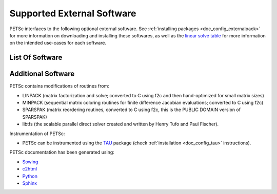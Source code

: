 .. _doc_externalsoftware:

***************************
Supported External Software
***************************

PETSc interfaces to the following optional external software. See :ref:`installing
packages <doc_config_externalpack>` for more information on downloading and installing
these softwares, as well as the `linear solve table
<https://www.mcs.anl.gov/petsc/documentation/linearsolvertable.html>`__ for more
information on the intended use-cases for each software.

List Of Software
================

.. glossary::
   :sorted:

   `AMD <http://www.cise.ufl.edu/research/sparse/amd/>`__
      Approximate minimum degree orderings.

   `BLAS/LAPACK <https://www.netlib.org/lapack/lug/node11.html>`__
      Optimizes linear algebra kernels

   `CUDA <https://developer.nvidia.com/cuda-toolkit>`__
      A parallel computing platform and application programming interface model created by
      Nvidia.

   `Chaco <http://www.cs.sandia.gov/CRF/chac.html>`__
      A graph partitioning package.

   `ESSL <https://www.ibm.com/support/knowledgecenter/en/SSFHY8/essl_welcome.html>`__
      IBM's math library for fast sparse direct LU factorization.

   `FFTW <http://www.fftw.org/>`__
      Fastest Fourier Transform in the West, developed at MIT by Matteo Frigo and
      Steven G. Johnson.

   `Git <https://git-scm.com/>`__
      Distributed version control system

   `HDF5 <http://portal.hdfgroup.org/display/support>`__
      A data model, library, and file format for storing and managing data.

   `Hypre <https://computation.llnl.gov/projects/hypre-scalable-linear-solvers-multigrid-methods>`__
      LLNL preconditioner library.

   `Kokkos <https://github.com/kokkos/kokkos>`__
      A programming model in C++ for writing performance portable applications targeting
      all major HPC platforms.

   `LUSOL <https://web.stanford.edu/group/SOL/software/lusol/>`__
      Sparse LU factorization and solve portion of MINOS, Michael Saunders, Systems
      Optimization Laboratory, Stanford University.

   `Mathematica <http://www.wolfram.com/>`__
      A general multi-paradigm computational language developed by Wolfram Research.

   `MATLAB <https://www.mathworks.com/>`__
      A proprietary multi-paradigm programming language and numerical computing
      environment developed by MathWorks.

   `MUMPS <http://mumps.enseeiht.fr/>`__
      MUltifrontal Massively Parallel sparse direct Solver.

   `MeTis/ParMeTiS <https://www-users.cs.umn.edu/~karypis/metis/>`__
      A serial/parallel graph partitioner.

   `Party <https://www.researchgate.net/publication/2736581_PARTY_-_A_software_library_for_graph_partitioning>`__
      A graph partitioning package.

   `PaStiX <https://gforge.inria.fr/projects/pastix/>`__
      A parallel LU and Cholesky solver package.

   `PTScotch <http://www.labri.fr/perso/pelegrin/scotch/>`__
      A graph partitioning package.

   `SPAI <https://link.springer.com/referenceworkentry/10.1007%2F978-0-387-09766-4_144>`__
      Parallel sparse approximate inverse preconditioning.

   `SPRNG <http://www.sprng.org/>`__
      The Scalable Parallel Random Number Generators Library.

   `Sundial/CVODE <https://computation.llnl.gov/projects/sundials>`__
      The LLNL SUite of Nonlinear and DIfferential/ALgebraic equation Solvers.

   `SuperLU <https://crd-legacy.lbl.gov/~xiaoye/SuperLU/#superlu>`__ and `SuperLU_Dist <https://crd-legacy.lbl.gov/~xiaoye/SuperLU/#superlu_dist>`__
      Robust and efficient sequential and parallel direct sparse solves.

   `Trilinos/ML <http://trilinos.org/>`__
      Multilevel Preconditioning Package. Sandia's main multigrid preconditioning package.

   `SuiteSparse, including KLU, UMFPACK, and CHOLMOD <http://faculty.cse.tamu.edu/davis/suitesparse.html>`__
      Sparse direct solvers, developed by Timothy A. Davis.

   `ViennaCL <http://viennacl.sourceforge.net/>`__
      Linear algebra library providing matrix and vector operations using OpenMP, CUDA,
      and OpenCL.


Additional Software
===================

PETSc contains modifications of routines from:

- LINPACK (matrix factorization and solve; converted to C using f2c and then
  hand-optimized for small matrix sizes)
- MINPACK (sequential matrix coloring routines for finite difference Jacobian evaluations;
  converted to C using f2c)
- SPARSPAK (matrix reordering routines, converted to C using f2c, this is the PUBLIC
  DOMAIN version of SPARSPAK)
- libtfs (the scalable parallel direct solver created and written by Henry Tufo and Paul
  Fischer).

Instrumentation of PETSc:

- PETSc can be instrumented using the `TAU
  <http://www.cs.uoregon.edu/research/paracomp/tau/tautools/>`__ package (check
  :ref:`installation <doc_config_tau>` instructions).

PETSc documentation has been generated using:

- `Sowing <http://wgropp.cs.illinois.edu/projects/software/sowing/index.html>`__
- `c2html <http://user.cs.tu-berlin.de/~schintke/x2html/index.html>`__
- `Python <https://www.python.org/>`__
- `Sphinx <https://www.sphinx-doc.org/en/master/>`__
